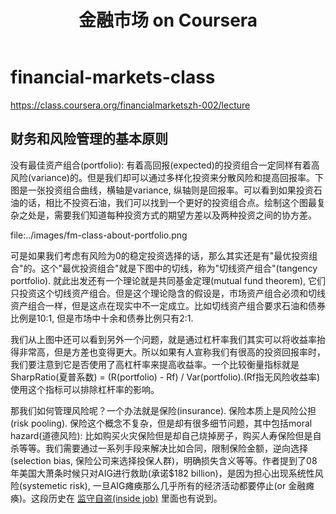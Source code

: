 * financial-markets-class
#+TITLE: 金融市场 on Coursera
https://class.coursera.org/financialmarketszh-002/lecture

** 财务和风险管理的基本原则
没有最佳资产组合(portfolio): 有着高回报(expected)的投资组合一定同样有着高风险(variance)的。但是我们却可以通过多样化投资来分散风险和提高回报率。下图是一张投资组合曲线，横轴是variance, 纵轴则是回报率。可以看到如果投资石油的话，相比不投资石油，我们可以找到一个更好的投资组合点。绘制这个图最复杂之处是，需要我们知道每种投资方式的期望方差以及两种投资之间的协方差。

file:../images/fm-class-about-portfolio.png

可是如果我们考虑有风险为0的稳定投资选择的话，那么其实还是有"最优投资组合"的。这个"最优投资组合"就是下图中的切线，称为"切线资产组合"(tangency portfolio). 就此出发还有一个理论就是共同基金定理(mutual fund theorem), 它们只投资这个切线资产组合。但是这个理论隐含的假设是，市场资产组合必须和切线资产组合一样，但是这点在现实中不一定成立。比如切线资产组合要求石油和债券比例是10:1, 但是市场中十余和债券比例只有2:1.

我们从上图中还可以看到另外一个问题，就是通过杠杆率我们其实可以将收益率抬得非常高，但是方差也变得更大。所以如果有人宣称我们有很高的投资回报率时，我们要注意到它是否使用了高杠杆率来提高收益率。一个比较衡量指标就是SharpRatio(夏普系数) = (R(portfolio) - Rf) / Var(portfolio).(Rf指无风险收益率) 使用这个指标可以排除杠杆率的影响。

那我们如何管理风险呢？一个办法就是保险(insurance). 保险本质上是风险公担(risk pooling). 保险这个概念不复杂，但是却有很多细节问题，其中包括moral hazard(道德风险): 比如购买火灾保险但是却自己烧掉房子，购买人寿保险但是自杀等等。我们需要通过一系列手段来解决比如合同，限制保险金额，逆向选择(selection bias, 保险公司来选择投保人群)，明确损失含义等等。作者提到了08年美国大萧条时候只对AIG进行救助(承诺$182 billion)，是因为担心出现系统性风险(systemetic risk), 一旦AIG瘫痪那么几乎所有的经济活动都要停止(or 金融瘫痪)。这段历史在 [[file:./inside-job.org][监守自盗(inside job)]] 里面也有说到。
